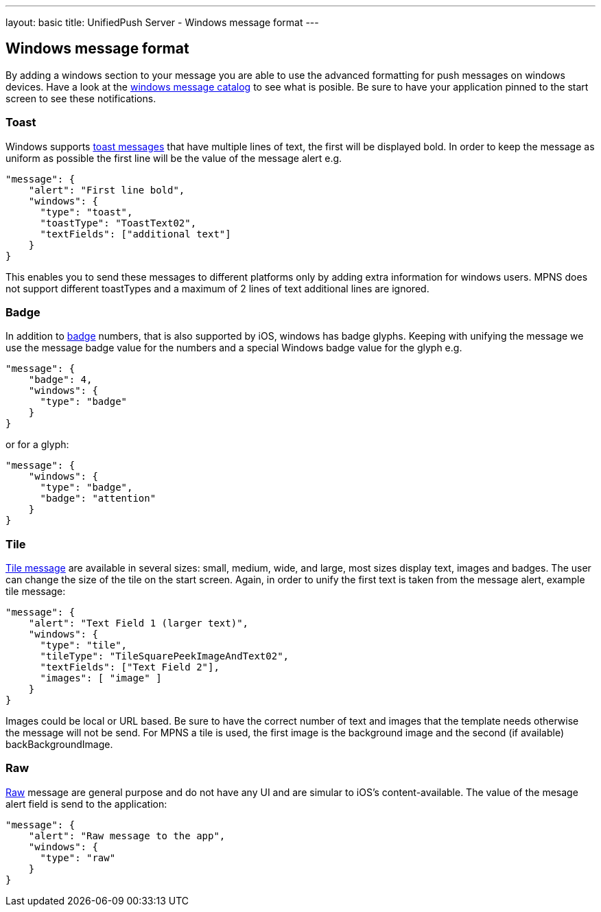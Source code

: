 ---
layout: basic
title: UnifiedPush Server - Windows message format
---

Windows message format
----------------------

By adding a windows section to your message you are able to use the advanced formatting for push messages on windows devices. Have a look at the https://msdn.microsoft.com/en-us/library/windows/apps/hh761491.aspx[windows message catalog] to see what is posible. Be sure to have your application pinned to the start screen to see these notifications.

Toast
~~~~~
Windows supports https://msdn.microsoft.com/en-us/library/windows/apps/hh761494.aspx[toast messages] that have multiple lines of text, the first will be displayed bold. In order to keep the message as uniform as possible the first line will be the value of the message alert e.g.

```json
"message": {
    "alert": "First line bold",
    "windows": {
      "type": "toast",
      "toastType": "ToastText02",
      "textFields": ["additional text"]
    }
}
```
This enables you to send these messages to different platforms only by adding extra information for windows users. MPNS does not support different toastTypes and a maximum of 2 lines of text additional lines are ignored.

Badge
~~~~~
In addition to https://msdn.microsoft.com/en-us/library/windows/apps/hh779719.aspx[badge] numbers, that is also supported by iOS, windows has badge glyphs. Keeping with unifying the message we use the message badge value for the numbers and a special Windows badge value for the glyph e.g.

```json
"message": {
    "badge": 4,
    "windows": {
      "type": "badge"
    }
}
```
or for a glyph:
```json
"message": {
    "windows": {
      "type": "badge",
      "badge": "attention"
    }
}
```

Tile
~~~~
https://msdn.microsoft.com/en-us/library/windows/apps/hh761491.aspx[Tile message] are available in several sizes: small, medium, wide, and large, most sizes display text, images and badges. The user can change the size of the tile on the start screen. Again, in order to unify the first text is taken from the message alert, example tile message:

```json
"message": {
    "alert": "Text Field 1 (larger text)",
    "windows": {
      "type": "tile",
      "tileType": "TileSquarePeekImageAndText02",
      "textFields": ["Text Field 2"],
      "images": [ "image" ]
    }
}
```
Images could be local or URL based. Be sure to have the correct number of text and images that the template needs otherwise the message will not be send. For MPNS a tile is used, the first image is the background image and the second (if available) backBackgroundImage.

Raw
~~~
https://msdn.microsoft.com/en-us/library/windows/apps/jj676791.aspx[Raw] message are general purpose and do not have any UI and are simular to iOS's content-available. The value of the mesage alert field is send to the application:

```json
"message": {
    "alert": "Raw message to the app",
    "windows": {
      "type": "raw"
    }
}
```
